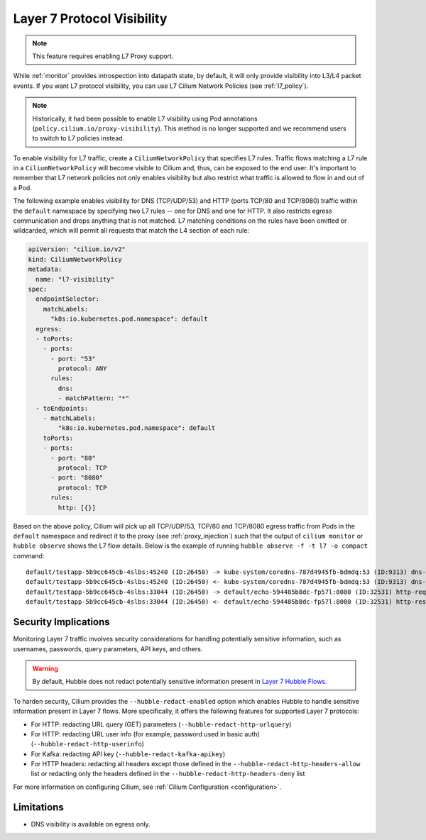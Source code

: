 .. only:: not (epub or latex or html)

    WARNING: You are looking at unreleased Cilium documentation.
    Please use the official rendered version released here:
    https://docs.cilium.io

.. _proxy_visibility:

***************************
Layer 7 Protocol Visibility
***************************

.. note::

    This feature requires enabling L7 Proxy support.

While :ref:`monitor` provides introspection into datapath state, by default, it
will only provide visibility into L3/L4 packet events. If you want L7
protocol visibility, you can use L7 Cilium Network Policies (see :ref:`l7_policy`).


.. note::

    Historically, it had been possible to enable L7 visibility using Pod
    annotations (``policy.cilium.io/proxy-visibility``). This method is
    no longer supported and we recommend users to switch to L7 policies instead.

To enable visibility for L7 traffic, create a ``CiliumNetworkPolicy`` that specifies
L7 rules. Traffic flows matching a L7 rule in a ``CiliumNetworkPolicy`` will become
visible to Cilium and, thus, can be exposed to the end user. It's important to 
remember that L7 network policies not only enables visibility but also restrict 
what traffic is allowed to flow in and out of a Pod.


The following example enables visibility for DNS (TCP/UDP/53) and HTTP
(ports TCP/80 and TCP/8080) traffic within the ``default`` namespace by
specifying two L7 rules -- one for DNS and one for HTTP. It also restricts
egress communication and drops anything that is not matched. L7 matching
conditions on the rules have been omitted or wildcarded, which will
permit all requests that match the L4 section of each rule:


.. code-block:: yaml

      apiVersion: "cilium.io/v2"
      kind: CiliumNetworkPolicy
      metadata:
        name: "l7-visibility"
      spec:
        endpointSelector:
          matchLabels:
            "k8s:io.kubernetes.pod.namespace": default
        egress:
        - toPorts:
          - ports:
            - port: "53"
              protocol: ANY
            rules:
              dns:
              - matchPattern: "*"
        - toEndpoints:
          - matchLabels:
              "k8s:io.kubernetes.pod.namespace": default
          toPorts:
          - ports:
            - port: "80"
              protocol: TCP
            - port: "8080"
              protocol: TCP
            rules:
              http: [{}]

Based on the above policy, Cilium will pick up all TCP/UDP/53, TCP/80 and TCP/8080 
egress traffic from Pods in the ``default`` namespace and redirect it to the 
proxy (see :ref:`proxy_injection`) such that the output of ``cilium monitor`` or 
``hubble observe`` shows the L7 flow details. 
Below is the example of running ``hubble observe -f -t l7 -o compact`` command:

::

    default/testapp-5b9cc645cb-4slbs:45240 (ID:26450) -> kube-system/coredns-787d4945fb-bdmdq:53 (ID:9313) dns-request proxy FORWARDED (DNS Query web.default.svc.cluster.local. A)
    default/testapp-5b9cc645cb-4slbs:45240 (ID:26450) <- kube-system/coredns-787d4945fb-bdmdq:53 (ID:9313) dns-response proxy FORWARDED (DNS Answer "10.96.118.37" TTL: 30 (Proxy web.default.svc.cluster.local. A))
    default/testapp-5b9cc645cb-4slbs:33044 (ID:26450) -> default/echo-594485b8dc-fp57l:8080 (ID:32531) http-request FORWARDED (HTTP/1.1 GET http://web/)
    default/testapp-5b9cc645cb-4slbs:33044 (ID:26450) <- default/echo-594485b8dc-fp57l:8080 (ID:32531) http-response FORWARDED (HTTP/1.1 200 4ms (GET http://web/))



Security Implications
---------------------

Monitoring Layer 7 traffic involves security considerations for handling
potentially sensitive information, such as usernames, passwords, query
parameters, API keys, and others.

.. warning::

   By default, Hubble does not redact potentially sensitive information
   present in `Layer 7 Hubble Flows <https://github.com/cilium/cilium/tree/master/api/v1/flow#flow-Layer7>`_.

To harden security, Cilium provides the ``--hubble-redact-enabled`` option which
enables Hubble to handle sensitive information present in Layer 7 flows.
More specifically, it offers the following features for supported Layer 7 protocols:

* For HTTP: redacting URL query (GET) parameters (``--hubble-redact-http-urlquery``)
* For HTTP: redacting URL user info (for example, password used in basic auth) (``--hubble-redact-http-userinfo``)
* For Kafka: redacting API key (``--hubble-redact-kafka-apikey``)
* For HTTP headers: redacting all headers except those defined in the ``--hubble-redact-http-headers-allow`` list or redacting only the headers defined in the ``--hubble-redact-http-headers-deny`` list

For more information on configuring Cilium, see :ref:`Cilium Configuration <configuration>`.

Limitations
-----------

* DNS visibility is available on egress only.
